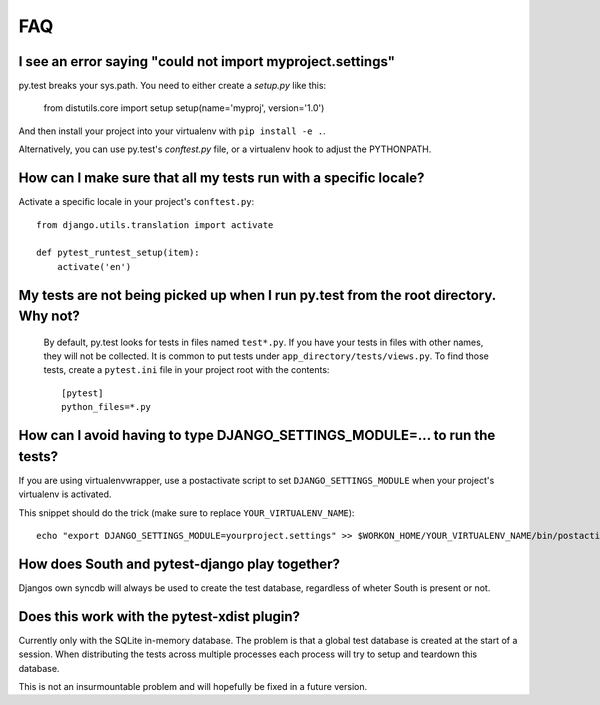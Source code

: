 FAQ
===


I see an error saying "could not import myproject.settings"
-----------------------------------------------------------

py.test breaks your sys.path.  You need to either create a *setup.py* like this:

    from distutils.core import setup
    setup(name='myproj', version='1.0')

And then install your project into your virtualenv with ``pip install -e .``.

Alternatively, you can use py.test's *conftest.py* file, or a virtualenv hook to
adjust the PYTHONPATH.


How can I make sure that all my tests run with a specific locale?
-----------------------------------------------------------------

Activate a specific locale in your project's ``conftest.py``::

    from django.utils.translation import activate

    def pytest_runtest_setup(item):
        activate('en')

.. _faq-tests-not-being-picked-up:

My tests are not being picked up when I run py.test from the root directory. Why not?
-------------------------------------------------------------------------------------
 By default, py.test looks for tests in files named ``test*.py``. If you have your
 tests in files with other names, they will not be collected. It is common to put tests under
 ``app_directory/tests/views.py``. To find those tests, create a ``pytest.ini`` file in your
 project root with the contents::

    [pytest]
    python_files=*.py


.. _faq-django-settings-module:

How can I avoid having to type DJANGO_SETTINGS_MODULE=... to run the tests?
---------------------------------------------------------------------------

If you are using virtualenvwrapper, use a postactivate script to set ``DJANGO_SETTINGS_MODULE`` when your project's virtualenv is activated.

This snippet should do the trick (make sure to replace ``YOUR_VIRTUALENV_NAME``)::

    echo "export DJANGO_SETTINGS_MODULE=yourproject.settings" >> $WORKON_HOME/YOUR_VIRTUALENV_NAME/bin/postactivate


How does South and pytest-django play together?
------------------------------------------------

Djangos own syncdb will always be used to create the test database, regardless of wheter South is present or not.


Does this work with the pytest-xdist plugin?
--------------------------------------------

Currently only with the SQLite in-memory database.  The problem is
that a global test database is created at the start of a session.
When distributing the tests across multiple processes each process
will try to setup and teardown this database.

This is not an insurmountable problem and will hopefully be fixed in a
future version.
